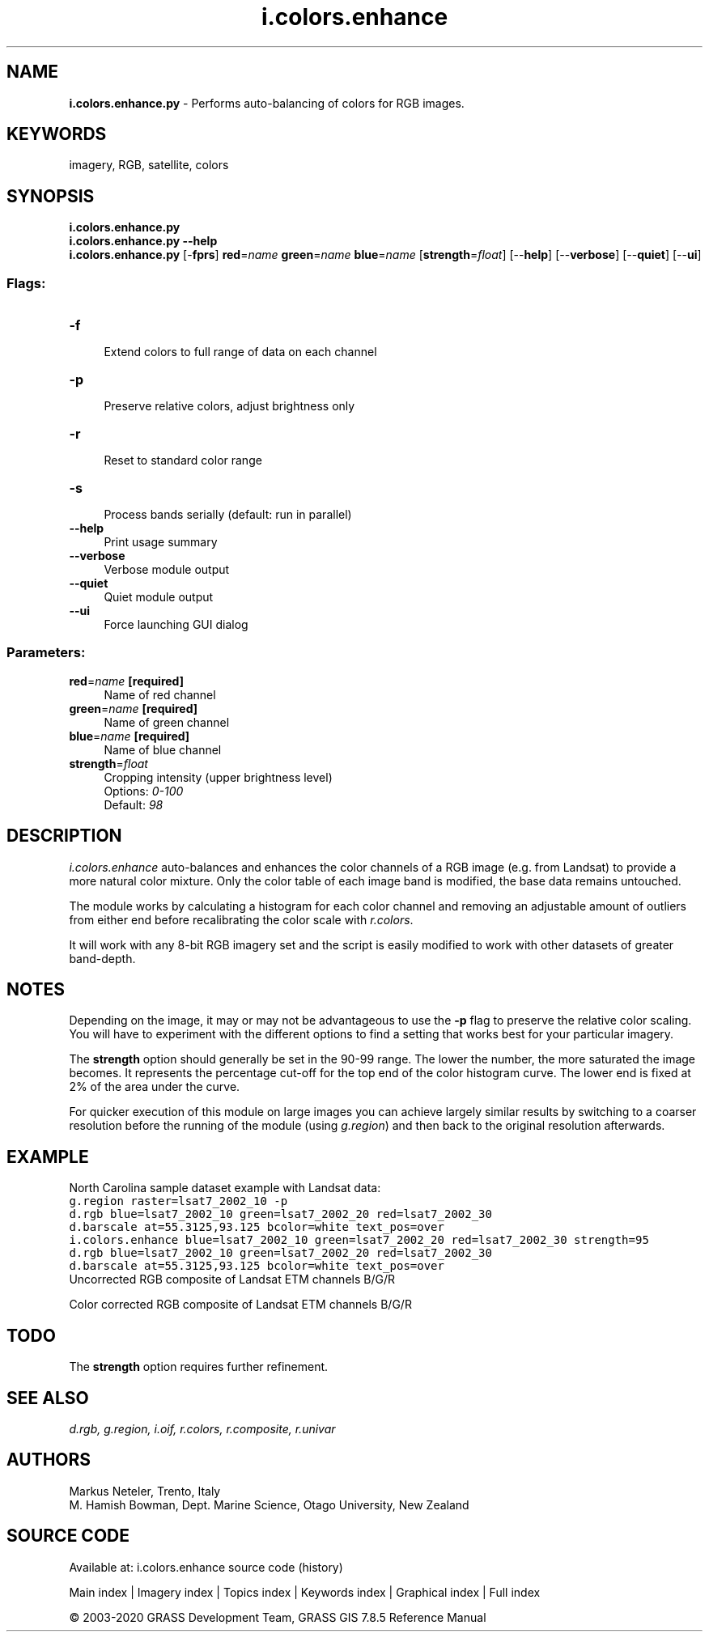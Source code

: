 .TH i.colors.enhance 1 "" "GRASS 7.8.5" "GRASS GIS User's Manual"
.SH NAME
\fI\fBi.colors.enhance.py\fR\fR  \- Performs auto\-balancing of colors for RGB images.
.SH KEYWORDS
imagery, RGB, satellite, colors
.SH SYNOPSIS
\fBi.colors.enhance.py\fR
.br
\fBi.colors.enhance.py \-\-help\fR
.br
\fBi.colors.enhance.py\fR [\-\fBfprs\fR] \fBred\fR=\fIname\fR \fBgreen\fR=\fIname\fR \fBblue\fR=\fIname\fR  [\fBstrength\fR=\fIfloat\fR]   [\-\-\fBhelp\fR]  [\-\-\fBverbose\fR]  [\-\-\fBquiet\fR]  [\-\-\fBui\fR]
.SS Flags:
.IP "\fB\-f\fR" 4m
.br
Extend colors to full range of data on each channel
.IP "\fB\-p\fR" 4m
.br
Preserve relative colors, adjust brightness only
.IP "\fB\-r\fR" 4m
.br
Reset to standard color range
.IP "\fB\-s\fR" 4m
.br
Process bands serially (default: run in parallel)
.IP "\fB\-\-help\fR" 4m
.br
Print usage summary
.IP "\fB\-\-verbose\fR" 4m
.br
Verbose module output
.IP "\fB\-\-quiet\fR" 4m
.br
Quiet module output
.IP "\fB\-\-ui\fR" 4m
.br
Force launching GUI dialog
.SS Parameters:
.IP "\fBred\fR=\fIname\fR \fB[required]\fR" 4m
.br
Name of red channel
.IP "\fBgreen\fR=\fIname\fR \fB[required]\fR" 4m
.br
Name of green channel
.IP "\fBblue\fR=\fIname\fR \fB[required]\fR" 4m
.br
Name of blue channel
.IP "\fBstrength\fR=\fIfloat\fR" 4m
.br
Cropping intensity (upper brightness level)
.br
Options: \fI0\-100\fR
.br
Default: \fI98\fR
.SH DESCRIPTION
\fIi.colors.enhance\fR auto\-balances and enhances the color channels of a
RGB image (e.g. from Landsat) to provide a more natural color mixture. Only
the color table of each image band is modified, the base data remains untouched.
.PP
The module works by calculating a histogram for each color channel and
removing an adjustable amount of outliers from either end before recalibrating
the color scale with \fIr.colors\fR.
.PP
It will work with any 8\-bit RGB imagery set and the script is easily modified
to work with other datasets of greater band\-depth.
.SH NOTES
Depending on the image, it may or may not be advantageous to use the \fB\-p\fR
flag to preserve the relative color scaling. You will have to experiment
with the different options to find a setting that works best for your
particular imagery.
.PP
The \fBstrength\fR option should generally be set in the 90\-99 range. The
lower the number, the more saturated the image becomes. It represents the
percentage cut\-off for the top end of the color histogram curve. The lower
end is fixed at 2% of the area under the curve.
.PP
For quicker execution of this module on large images you can achieve largely
similar results by switching to a coarser resolution before the running of
the module (using \fIg.region\fR) and then back to the original resolution
afterwards.
.SH EXAMPLE
North Carolina sample dataset example with Landsat data:
.br
.nf
\fC
g.region raster=lsat7_2002_10 \-p
d.rgb blue=lsat7_2002_10 green=lsat7_2002_20 red=lsat7_2002_30
d.barscale at=55.3125,93.125 bcolor=white text_pos=over
i.colors.enhance blue=lsat7_2002_10 green=lsat7_2002_20 red=lsat7_2002_30 strength=95
d.rgb blue=lsat7_2002_10 green=lsat7_2002_20 red=lsat7_2002_30
d.barscale at=55.3125,93.125 bcolor=white text_pos=over
\fR
.fi
.br
Uncorrected RGB composite of Landsat ETM channels B/G/R
.PP
.br
Color corrected RGB composite of Landsat ETM channels B/G/R
.SH TODO
The \fBstrength\fR option requires further refinement.
.SH SEE ALSO
\fI
d.rgb,
g.region,
i.oif,
r.colors,
r.composite,
r.univar
\fR
.SH AUTHORS
Markus Neteler, Trento, Italy
.br
M. Hamish Bowman, Dept. Marine Science, Otago University, New Zealand
.SH SOURCE CODE
.PP
Available at: i.colors.enhance source code (history)
.PP
Main index |
Imagery index |
Topics index |
Keywords index |
Graphical index |
Full index
.PP
© 2003\-2020
GRASS Development Team,
GRASS GIS 7.8.5 Reference Manual
